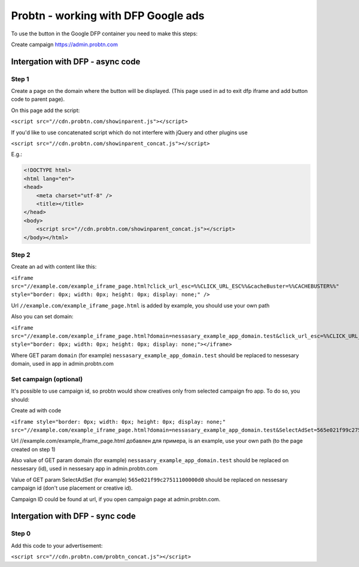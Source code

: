 .. probtn documentation master file, created by
   sphinx-quickstart on Mon Nov  2 12:32:08 2015.
   You can adapt this file completely to your liking, but it should at least
   contain the root `toctree` directive.
 
.. _dfp:
 
Probtn - working with DFP Google ads
==================================

To use the button in the Google DFP container you need to make this steps:

Create campaign https://admin.probtn.com

Intergation with DFP - async code
----------------------------------

Step 1
^^^^^^^^^^^^^^^^^^^^^^^^^^^^^^^^^

Create a page on the domain where the button will be displayed. (This page used in ad to exit dfp iframe and add button code to parent page).

On this page add the script:

``<script src="//cdn.probtn.com/showinparent.js"></script>``

If you'd like to use concatenated script which do not interfere with jQuery and other plugins use

``<script src="//cdn.probtn.com/showinparent_concat.js"></script>``

E.g.:

.. code-block:: html

    <!DOCTYPE html>
    <html lang="en">
    <head>
        <meta charset="utf-8" />
        <title></title>
    </head>
    <body>
        <script src="//cdn.probtn.com/showinparent_concat.js"></script>
    </body></html>


Step 2
^^^^^^^^^^^^^^^^^^^^^^^^^^^^^^^^^

Create an ad with content like this:

``<iframe src="//example.com/example_iframe_page.html?click_url_esc=%%CLICK_URL_ESC%%&cacheBuster=%%CACHEBUSTER%%" style="border: 0px; width: 0px; height: 0px; display: none;" />``

Url ``//example.com/example_iframe_page.html`` is added by example, you should use your own path

Also you can set domain:

``<iframe src="//example.com/example_iframe_page.html?domain=nessasary_example_app_domain.test&click_url_esc=%%CLICK_URL_ESC%%&cacheBuster=%%CACHEBUSTER%%" style="border: 0px; width: 0px; height: 0px; display: none;"></iframe>``

Where GET param ``domain`` (for example) ``nessasary_example_app_domain.test`` should be replaced to nessesary domain, used in app in admin.probtn.com

Set campaign (optional)
^^^^^^^^^^^^^^^^^^^^^^^^^^^^^^^^^

It's possible to use campaign id, so probtn would show creatives only from selected campaign fro app.
To do so, you should:
 
Create ad with code

``<iframe style="border: 0px; width: 0px; height: 0px; display: none;"  src="//example.com/example_iframe_page.html?domain=nessasary_example_app_domain.test&SelectAdSet=565e021f99c27511100000d0"></iframe>``

Url //example.com/example_iframe_page.html добавлен для примера, is an example, use your own path (to the page created on step 1)

Also value of GET param domain (for example) ``nessasary_example_app_domain.test`` should be replaced on nessesary (id), used in nessesary app in admin.probtn.com

Value of GET param SelectAdSet (for example) ``565e021f99c27511100000d0`` should be replaced on nessesary campaign id (don't use placement or creative id).

Campaign ID could be found  at url, if you open campaign page at admin.probtn.com.

.. image:: images/adriver/adriver2_step3_2.png

Intergation with DFP - sync code
----------------------------------

Step 0
^^^^^^^^^^^^^^^^^^^^^^^^^^^^^^^^^

Add this code to your advertisement:

``<script src="//cdn.probtn.com/probtn_concat.js"></script>``

